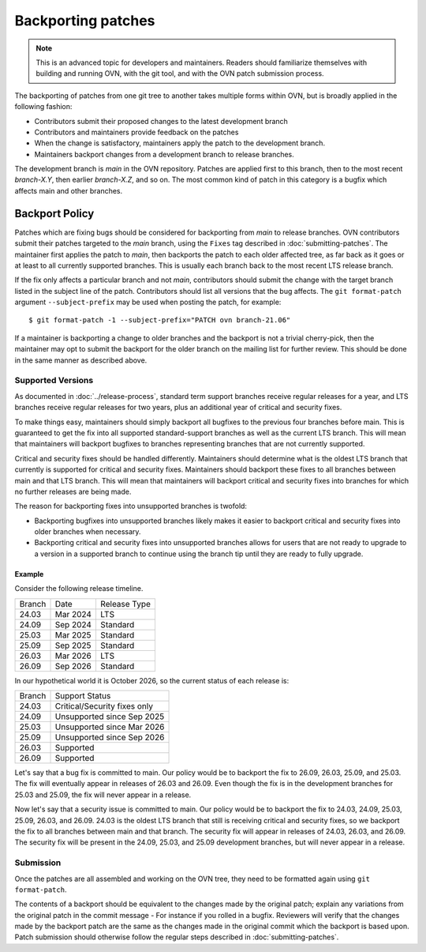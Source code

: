 ..
      Copyright (c) 2017 Nicira, Inc.

      Licensed under the Apache License, Version 2.0 (the "License"); you may
      not use this file except in compliance with the License. You may obtain
      a copy of the License at

          http://www.apache.org/licenses/LICENSE-2.0

      Unless required by applicable law or agreed to in writing, software
      distributed under the License is distributed on an "AS IS" BASIS, WITHOUT
      WARRANTIES OR CONDITIONS OF ANY KIND, either express or implied. See the
      License for the specific language governing permissions and limitations
      under the License.

      Convention for heading levels in OVN documentation:

      =======  Heading 0 (reserved for the title in a document)
      -------  Heading 1
      ~~~~~~~  Heading 2
      +++++++  Heading 3
      '''''''  Heading 4

      Avoid deeper levels because they do not render well.

===================
Backporting patches
===================

.. note::

    This is an advanced topic for developers and maintainers. Readers should
    familiarize themselves with building and running OVN, with the git
    tool, and with the OVN patch submission process.

The backporting of patches from one git tree to another takes multiple forms
within OVN, but is broadly applied in the following fashion:

- Contributors submit their proposed changes to the latest development branch
- Contributors and maintainers provide feedback on the patches
- When the change is satisfactory, maintainers apply the patch to the
  development branch.
- Maintainers backport changes from a development branch to release branches.

The development branch is `main` in the OVN repository. Patches are applied
first to this branch, then to the most recent `branch-X.Y`, then earlier
`branch-X.Z`, and so on. The most common kind of patch in this category is
a bugfix which affects main and other branches.

Backport Policy
---------------

Patches which are fixing bugs should be considered for backporting from
`main` to release branches. OVN contributors submit their patches
targeted to the `main` branch, using the ``Fixes`` tag described in
:doc:`submitting-patches`. The maintainer first applies the patch to `main`,
then backports the patch to each older affected tree, as far back as it goes
or at least to all currently supported branches. This is usually each branch
back to the most recent LTS release branch.

If the fix only affects a particular branch and not `main`, contributors
should submit the change with the target branch listed in the subject line of
the patch. Contributors should list all versions that the bug affects. The
``git format-patch`` argument ``--subject-prefix`` may be used when posting the
patch, for example:

::

    $ git format-patch -1 --subject-prefix="PATCH ovn branch-21.06"

If a maintainer is backporting a change to older branches and the backport is
not a trivial cherry-pick, then the maintainer may opt to submit the backport
for the older branch on the mailing list for further review. This should be done
in the same manner as described above.

Supported Versions
~~~~~~~~~~~~~~~~~~

As documented in :doc:`../release-process`, standard term support branches
receive regular releases for a year, and LTS branches receive regular releases
for two years, plus an additional year of critical and security fixes.

To make things easy, maintainers should simply backport all bugfixes to the
previous four branches before main. This is guaranteed to get the fix into all
supported standard-support branches as well as the current LTS branch. This
will mean that maintainers will backport bugfixes to branches representing
branches that are not currently supported.

Critical and security fixes should be handled differently. Maintainers should
determine what is the oldest LTS branch that currently is supported for
critical and security fixes. Maintainers should backport these fixes to all
branches between main and that LTS branch. This will mean that maintainers
will backport critical and security fixes into branches for which no further
releases are being made.

The reason for backporting fixes into unsupported branches is twofold:

- Backporting bugfixes into unsupported branches likely makes it easier to
  backport critical and security fixes into older branches when necessary.
- Backporting critical and security fixes into unsupported branches allows for
  users that are not ready to upgrade to a version in a supported branch to
  continue using the branch tip until they are ready to fully upgrade.

Example
+++++++

Consider the following release timeline.

+---------+----------+--------------+
| Branch  | Date     | Release Type |
+---------+----------+--------------+
| 24.03   | Mar 2024 | LTS          |
+---------+----------+--------------+
| 24.09   | Sep 2024 | Standard     |
+---------+----------+--------------+
| 25.03   | Mar 2025 | Standard     |
+---------+----------+--------------+
| 25.09   | Sep 2025 | Standard     |
+---------+----------+--------------+
| 26.03   | Mar 2026 | LTS          |
+---------+----------+--------------+
| 26.09   | Sep 2026 | Standard     |
+---------+----------+--------------+

In our hypothetical world it is October 2026, so the current status of each
release is:

+---------+------------------------------+
| Branch  | Support Status               |
+---------+------------------------------+
| 24.03   | Critical/Security fixes only |
+---------+------------------------------+
| 24.09   | Unsupported since Sep 2025   |
+---------+------------------------------+
| 25.03   | Unsupported since Mar 2026   |
+---------+------------------------------+
| 25.09   | Unsupported since Sep 2026   |
+---------+------------------------------+
| 26.03   | Supported                    |
+---------+------------------------------+
| 26.09   | Supported                    |
+---------+------------------------------+

Let's say that a bug fix is committed to main. Our policy would be to backport
the fix to 26.09, 26.03, 25.09, and 25.03. The fix will eventually appear in
releases of 26.03 and 26.09. Even though the fix is in the development branches
for 25.03 and 25.09, the fix will never appear in a release.

Now let's say that a security issue is committed to main. Our policy would be
to backport the fix to 24.03, 24.09, 25.03, 25.09, 26.03, and 26.09. 24.03 is
the oldest LTS branch that still is receiving critical and security fixes, so
we backport the fix to all branches between main and that branch. The security
fix will appear in releases of 24.03, 26.03, and 26.09. The security fix will
be present in the 24.09, 25.03, and 25.09 development branches, but will never
appear in a release.


Submission
~~~~~~~~~~

Once the patches are all assembled and working on the OVN tree, they
need to be formatted again using ``git format-patch``.

The contents of a backport should be equivalent to the changes made by the
original patch; explain any variations from the original patch in the commit
message - For instance if you rolled in a bugfix. Reviewers will verify that
the changes made by the backport patch are the same as the changes made in the
original commit which the backport is based upon. Patch submission should
otherwise follow the regular steps described in :doc:`submitting-patches`.
